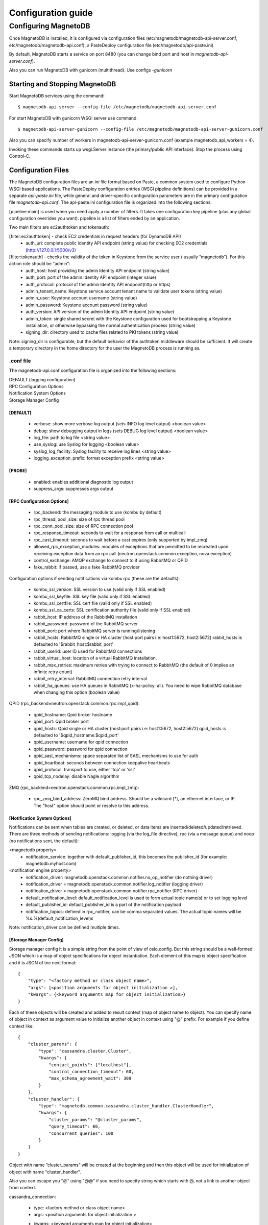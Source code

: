 ===================
Configuration guide
===================

---------------------
Configuring MagnetoDB
---------------------

Once MagnetoDB is installed, it is configured via configuration files
(etc/magnetodb/magnetodb-api-server.conf, etc/magnetodb/magnetodb-api.conf),
a PasteDeploy configuration file (etc/magnetodb/api-paste.ini).

By default, MagnetoDB starts a service on port 8480 (you can change bind port
and host in `magnetodb-api-server.conf`).

Also you can run MagnetoDB with gunicorn (multithread). Use configs *-gunicorn*

Starting and Stopping MagnetoDB
===============================

Start MagnetoDB services using the command::

$ magnetodb-api-server --config-file /etc/magnetodb/magnetodb-api-server.conf

For start MagnetoDB with gunicorn WSGI server use command::

$ magnetodb-api-server-gunicorn --config-file /etc/magnetodb/magnetodb-api-server-gunicorn.conf

Also you can specify number of workers in magnetodb-api-server-gunicorn.conf
(example magnetodb_api_workers = 4).

Invoking these commands starts up wsgi.Server instance (the primary/public
API interface). Stop the process using Control-C.


Configuration Files
===================

The MagnetoDB configuration files are an `ini` file format based on Paste, a
common system used to configure Python WSGI based applications. The
PasteDeploy configuration entries (WSGI pipeline definitions) can be provided
in a separate `api-paste.ini` file, while general and driver-specific
configuration parameters are in the primary configuration file
`magnetodb-api.conf`. The api-paste.ini configuration file is organized into
the following sections:

[pipeline:main] is used when you need apply a number of filters. It takes one configuration key pipeline (plus any global configuration overrides you want). pipeline is a list of filters ended by an application.

Two main filters are ec2authtoken and tokenauth:

[filter:ec2authtoken] - check EC2 credentials in request headers (for DynamoDB API)
 - auth_uri: complete public Identity API endpoint (string value) for checking EC2 credentials (http://127.0.0.1:5000/v3)

[filter:tokenauth] - checks the validity of the token in Keystone from the service user ( usually “magnetodb”). For this action role should be “admin”:
 - auth_host: host providing the admin Identity API endpoint (string value)
 - auth_port: port of the admin Identity API endpoint (integer value)
 - auth_protocol: protocol of the admin Identity API endpoint(http or https)
 - admin_tenant_name: Keystone service account tenant name to validate user tokens (string value)
 - admin_user: Keystone account username (string value)
 - admin_password: Keystone account password (string value)
 - auth_version: API version of the admin Identity API endpoint (string value)
 - admin_token: single shared secret with the Keystone configuration used for bootstrapping a Keystone installation, or otherwise bypassing the normal authentication process (string value)
 - signing_dir: directory used to cache files related to PKI tokens (string value)

Note: signing_dir is configurable, but the default behavior of the authtoken
middleware should be sufficient.  It will create a temporary directory in the
home directory for the user the MagnetoDB process is running as.

.conf file
----------

The magnetodb-api.conf configuration file is organized into the following sections:

| DEFAULT (logging configuration)
| RPC Configuration Options
| Notification System Options
| Storage Manager Config


[DEFAULT]
`````````

 - verbose: show more verbose log output (sets INFO log level output) <boolean value>
 - debug: show debugging output in logs (sets DEBUG log level output) <boolean value>
 - log_file: path to log file <string value>
 - use_syslog: use Syslog for logging <boolean value>
 - syslog_log_facility: Syslog facility to receive log lines <string value>
 - logging_exception_prefix: format exception prefix <string value>


[PROBE]
`````````

 - enabled: enables additional diagnostic log output
 - suppress_args: suppresses args output


[RPC Configuration Options]
```````````````````````````

 - rpc_backend: the messaging module to use (kombu by default)
 - rpc_thread_pool_size: size of rpc thread pool
 - rpc_conn_pool_size: size of RPC connection pool
 - rpc_response_timeout: seconds to wait for a response from call or multicall
 - rpc_cast_timeout: seconds to wait before a cast expires (only supported by impl_zmq)
 - allowed_rpc_exception_modules: modules of exceptions that are permitted to be recreated upon receiving exception data from an rpc call (neutron.openstack.common.exception, nova.exception)
 - control_exchange: AMQP exchange to connect to if using RabbitMQ or QPID
 - fake_rabbit: if passed, use a fake RabbitMQ provider

Configuration options if sending notifications via kombu rpc (these are the defaults):

 - kombu_ssl_version: SSL version to use (valid only if SSL enabled)
 - kombu_ssl_keyfile: SSL key file (valid only if SSL enabled)
 - kombu_ssl_certfile: SSL cert file (valid only if SSL enabled)
 - kombu_ssl_ca_certs: SSL certification authority file (valid only if SSL enabled)
 - rabbit_host: IP address of the RabbitMQ installation
 - rabbit_password: password of the RabbitMQ server
 - rabbit_port: port where RabbitMQ server is running/listening
 - rabbit_hosts: RabbitMQ single or HA cluster (host:port pairs i.e: host1:5672, host2:5672) rabbit_hosts is defaulted to '$rabbit_host:$rabbit_port'
 - rabbit_userid: user ID used for RabbitMQ connections
 - rabbit_virtual_host: location of a virtual RabbitMQ installation.
 - rabbit_max_retries: maximum retries with trying to connect to RabbitMQ (the default of 0 implies an infinite retry count)
 - rabbit_retry_interval:  RabbitMQ connection retry interval
 - rabbit_ha_queues: use HA queues in RabbitMQ (x-ha-policy: all). You need to wipe RabbitMQ database when changing this option (boolean value)

QPID (rpc_backend=neutron.openstack.common.rpc.impl_qpid):

 - qpid_hostname: Qpid broker hostname
 - qpid_port: Qpid broker port
 - qpid_hosts: Qpid single or HA cluster (host:port pairs i.e: host1:5672, host2:5672) qpid_hosts is defaulted to '$qpid_hostname:$qpid_port'
 - qpid_username: username for qpid connection
 - qpid_password: password for qpid connection
 - qpid_sasl_mechanisms: space separated list of SASL mechanisms to use for auth
 - qpid_heartbeat: seconds between connection keepalive heartbeats
 - qpid_protocol: transport to use, either 'tcp' or 'ssl'
 - qpid_tcp_nodelay: disable Nagle algorithm


ZMQ (rpc_backend=neutron.openstack.common.rpc.impl_zmq):

 - rpc_zmq_bind_address: ZeroMQ bind address. Should be a wildcard (*), an ethernet interface, or IP. The "host" option should point or resolve to this address.


[Notification System Options]
`````````````````````````````

Notifications can be sent when tables are created, or deleted, or data items are inserted/deleted/updated/retrieved. There are three methods of sending notifications: logging (via the log_file directive), rpc (via a message queue) and noop (no notifications sent, the default):

<magnetodb property>
 - notification_service: together with default_publisher_id, this becomes the publisher_id (for example: magnetodb.myhost.com)

<notification engine property>
 - notification_driver: magnetodb.openstack.common.notifier.no_op_notifier (do nothing driver)
 - notification_driver = magnetodb.openstack.common.notifier.log_notifier (logging driver)
 - notification_driver = magnetodb.openstack.common.notifier.rpc_notifier (RPC driver)
 - default_notification_level: default_notification_level is used to form actual topic name(s) or to set logging level
 - default_publisher_id: default_publisher_id is a part of the notification payload
 - notification_topics: defined in rpc_notifier, can be comma separated values. The actual topic names will be %s.%(default_notification_level)s

Note: notification_driver can be defined multiple times.


[Storage Manager Config]
````````````````````````

Storage manager config it is a simple string from the point of view of
oslo.config. But this string should be a well-formed JSON which is a map of
object specifications for object instantiation. Each element of this map is
object specification and it is JSON of tne next format::

    {
        "type": "<factory method or class object name>",
        "args": [<position arguments for object initialization >],
        "kwargs": {<keyword arguments map for object initialization>}
    }


Each of these objects will be created and added to result context (map of
object name to object).
You can specify name of object in context as argument value to initialize
another object in context using "@" prefix. For example if you define context like::

    {
        "cluster_params": {
            "type": "cassandra.cluster.Cluster",
            "kwargs": {
                "contact_points": ["localhost"],
                "control_connection_timeout": 60,
                "max_schema_agreement_wait": 300
            }
        },
        "cluster_handler": {
            "type": "magnetodb.common.cassandra.cluster_handler.ClusterHandler",
            "kwargs": {
                "cluster_params": "@cluster_params",
                "query_timeout": 60,
                "concurrent_queries": 100
            }
        }
    }


Object with name “cluster_params” will be created at the beginning and then
this object will be used for initialization of object with name
"cluster_handler".

Also you can escape you "@" using "@@" if you need to specify string which
starts with @, not a link to another object from context.

cassandra_connection:

 - type: <factory method or class object name>
 - args: <position arguments for object initialization >
 - kwargs: <keyword arguments map for object initialization>
    - in_buffer_size
    - out_buffer_size
    - cql_version: if a specific version of CQL should be used, this may be set to that string version. Otherwise, the highest CQL version supported by the server will be automatically used.
    - protocol_version: the version of the native protocol to use (with Cassandra 2.0+ you should use protocol version 2).
    - keyspace
    - compression: controls compression for communications between the driver and Cassandra. If left as the default of True, either lz4 or snappy compression may be used, depending on what is supported by both the driver and Cassandra. If both are fully supported, lz4 will be preferred. You may also set this to ‘snappy’ or ‘lz4’ to request that specific compression type. Setting this to False disables compression.
    - compressor
    - decompressor
    - ssl_options: a optional dict which will be used as kwargs for ssl.wrap_socket() when new sockets are created. This should be used when client encryption is enabled in Cassandra. By default, a ca_certs value should be supplied (the value should be a string pointing to the location of the CA certs file), and you probably want to specify ssl_version as ssl.PROTOCOL_TLSv1 to match Cassandra’s default protocol.
    - last_error
    - in_flight
    - is_defunct
    - is_closed
    - lock
    - is_control_connection

cluster_params:

 - type: <factory method or class object name>
 - args: <position arguments for object initialization >
 - kwargs: <keyword arguments map for object initialization>
    - connection_class - Cassandra connection class.
    - contact_points
    - port: the server-side port to open connections to (defaults to 9042).
    - compression: controls compression for communications between the driver and Cassandra. If left as the default of True, either lz4 or snappy compression may be used, depending on what is supported by both the driver and Cassandra. If both are fully supported, lz4 will be preferred. You may also set this to ‘snappy’ or ‘lz4’ to request that specific compression type. Setting this to False disables compression.
    - auth_provider: when `protocol_version`_ is 2 or higher, this should be an instance of a subclass of `AuthProvider`_, such as `PlainTextAuthProvider`_. When not using authentication, this should be left as None.
    - load_balancing_policy: an instance of `policies.LoadBalancingPolicy`_ or one of its subclasses. Defaults to `RoundRobinPolicy`_.
    - reconnection_policy: an instance of `policies.ReconnectionPolicy`_. Defaults to an instance of `ExponentialReconnectionPolicy`_ with a base delay of one second and a max delay of ten minutes.
    - default_retry_policy: a default `policies.RetryPolicy`_ instance to use for all `Statement`_ objects which do not have a `retry_policy`_ explicitly set.
    - conviction_policy_factory: a factory function which creates instances of `policies.ConvictionPolicy`_. Defaults to `policies.SimpleConvictionPolicy`_ ;
    - metrics_enabled: whether or not metric collection is enabled. If enabled, `cluster_metrics`_ will be an instance of `Metrics`_.
    - connection_class: this determines what event loop system will be used for managing I/O with Cassandra. These are the current options:
        - `cassandra.io.asyncorereactor.AsyncoreConnection`_
        - `cassandra.io.libevreactor.LibevConnection`_
        - cassandra.io.libevreactor.GeventConnection (requires monkey-patching)
        - cassandra.io.libevreactor.TwistedConnection

          By default, AsyncoreConnection will be used, which uses the asyncore
          module in the Python standard library. The performance is slightly
          worse than with libev, but it is supported on a wider range of systems.
          If libev is installed, LibevConnection will be used instead.
          If gevent monkey-patching of the standard library is detected,
          GeventConnection will be used automatically.

    - ssl_options: a optional dict which will be used as kwargs for ssl.wrap_socket() when new sockets are created. This should be used when client encryption is enabled in Cassandra. By default, a ca_certs value should be supplied (the value should be a string pointing to the location of the CA certs file), and you probably want to specify ssl_version as ssl.PROTOCOL_TLSv1 to match Cassandra’s default protocol.
    - sockopts: an optional list of tuples which will be used as arguments to socket.setsockopt() for all created sockets.
    - cql_version: if a specific version of CQL should be used, this may be set to that string version. Otherwise, the highest CQL version supported by the server will be automatically used.
    - protocol_version: the version of the native protocol to use (with Cassandra 2.0+ you should use protocol version 2).
    - executor_threads
    - max_schema_agreement_wait: the maximum duration (in seconds) that the driver will wait for schema agreement across the cluster. Defaults to ten seconds.
    - control_connection_timeout: a timeout, in seconds, for queries made by the control connection, such as querying the current schema and information about nodes in the cluster. If set to None, there will be no timeout for these queries.

cluster_handler:

 - type: <factory method or class object name>
 - args: <position arguments for object initialization >
 - kwargs: <keyword arguments map for object initialization>
    - cluster - Cluster object
    - query_timeout
    - concurrent_queries

table_info_repo:

 - type: <factory method or class object name>
 - args: <position arguments for object initialization >
 - kwargs: <keyword arguments map for object initialization>
    - cluster_handler

storage_driver:

 - type: <factory method or class object name>
 - args: <position arguments for object initialization >
 - kwargs: <keyword arguments map for object initialization>
    - cluster_handler
    - table_info_repo
    - default_keyspace_opts

storage_manager:

 - type: <factory method or class object name>
 - args: <position arguments for object initialization >
 - kwargs: <keyword arguments map for object initialization>
    - storage_driver
    - table_info_repo
    - concurrent_tasks



.. _protocol_version:
   http://datastax.github.
   io/python-driver/api/cassandra/cluster.html#cassandra.
   cluster.Cluster.protocol_version

.. _AuthProvider:
   http://datastax.github.
   io/python-driver/api/cassandra/auth.html#cassandra.
   auth.AuthProvider

.. _PlainTextAuthProvider:
   http://datastax.github.
   io/python-driver/api/cassandra/auth.html#cassandra.
   auth.PlainTextAuthProvider

.. _policies.LoadBalancingPolicy:
   http://datastax.github.
   io/python-driver/api/cassandra/policies.html#cassandra.
   policies.LoadBalancingPolicy

.. _RoundRobinPolicy:
   http://datastax.github.
   io/python-driver/api/cassandra/policies.html#cassandra.
   policies.RoundRobinPolicy

.. _policies.ReconnectionPolicy:
   http://datastax.github.
   io/python-driver/api/cassandra/policies.html#cassandra.
   policies.ReconnectionPolicy

.. _ExponentialReconnectionPolicy:
   http://datastax.github.
   io/python-driver/api/cassandra/policies.html#cassandra.
   policies.ExponentialReconnectionPolicy

.. _policies.RetryPolicy:
   http://datastax.github.
   io/python-driver/api/cassandra/policies.html#cassandra.
   policies.RetryPolicy

.. _Statement:
   http://datastax.github.
   io/python-driver/api/cassandra/query.html#cassandra.
   query.Statement

.. _retry_policy:
   http://datastax.github.
   io/python-driver/api/cassandra/query.html#cassandra.
   query.Statement.retry_policy

.. _policies.ConvictionPolicy:
   http://datastax.github.
   io/python-driver/api/cassandra/policies.html#cassandra.
   policies.ConvictionPolicy

.. _policies.SimpleConvictionPolicy:
   http://datastax.github.
   io/python-driver/api/cassandra/policies.html#cassandra.
   policies.SimpleConvictionPolicy

.. _cluster_metrics:
   http://datastax.github.
   io/python-driver/api/cassandra/cluster.html#cassandra.
   cluster.Cluster.metrics

.. _Metrics:
   http://datastax.github.
   io/python-driver/api/cassandra/metrics.html#cassandra.
   metrics.Metrics

.. _cassandra.io.asyncorereactor.AsyncoreConnection:
   http://datastax.github.
   io/python-driver/api/cassandra/io/asyncorereactor.html#cassandra.
   io.asyncorereactor.AsyncoreConnection

.. _cassandra.io.libevreactor.LibevConnection:
   http://datastax.github.
   io/python-driver/api/cassandra/io/libevreactor.html#cassandra.io.libevreactor.LibevConnection


Default storage manager config
``````````````````````````````

::

    storage_manager_config =
        {
            "cassandra_connection": {
                "type": "eval",
                "args": [
                    "importutils.import_class('magnetodb.common.cassandra.io.eventletreactor.EventletConnection')"
                ]
            },
            "cluster_params": {
                "type": "dict",
                "kwargs": {
                    "connection_class": "@cassandra_connection",
                    "contact_points": ["localhost"],
                    "control_connection_timeout": 60,
                    "max_schema_agreement_wait": 300
                }
            },
            "cluster_handler": {
                "type": "magnetodb.common.cassandra.cluster_handler.ClusterHandler",
                "kwargs": {
                    "cluster_params": "@cluster_params",
                    "query_timeout": 60,
                    "concurrent_queries": 100
                }
            },
            "table_info_repo": {
                "type": "magnetodb.storage.table_info_repo.cassandra_impl.CassandraTableInfoRepository",
                "kwargs": {
                    "cluster_handler": "@cluster_handler"
                }
            },
            "storage_driver": {
                "type": "magnetodb.storage.driver.cassandra.cassandra_impl.CassandraStorageDriver",
                "kwargs": {
                    "cluster_handler": "@cluster_handler",
                    "table_info_repo": "@table_info_repo",
                    "default_keyspace_opts": {
                        "replication": {
                            "replication_factor": 3,
                            "class": "SimpleStrategy"
                        }
                    }
                }
            },
            "storage_manager": {
                "type": "magnetodb.storage.manager.async_simple_impl.AsyncSimpleStorageManager",
                "kwargs": {
                    "storage_driver": "@storage_driver",
                    "table_info_repo": "@table_info_repo",
                    "concurrent_tasks": 1000
                }
            }
        }
